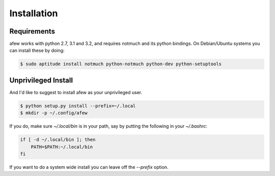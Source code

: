 Installation
============

Requirements
------------

afew works with python 2.7, 3.1 and 3.2, and requires notmuch and its python bindings.
On Debian/Ubuntu systems you can install these by doing:

.. code-block:: sh

    $ sudo aptitude install notmuch python-notmuch python-dev python-setuptools

Unprivileged Install
--------------------

And I'd like to suggest to install afew as your unprivileged user.

.. code-block:: sh

    $ python setup.py install --prefix=~/.local
    $ mkdir -p ~/.config/afew

If you do, make sure `~/.local/bin` is in your path, say by putting the
following in your `~/.bashrc`:

.. code-block:: sh

    if [ -d ~/.local/bin ]; then
        PATH=$PATH:~/.local/bin
    fi

If you want to do a system wide install you can leave off the `--prefix` option.
